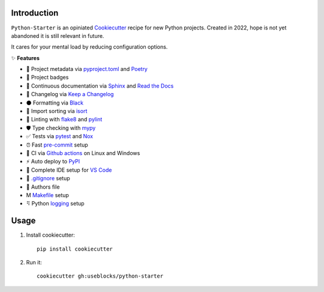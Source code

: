 Introduction
============

``Python-Starter`` is an opiniated `Cookiecutter <https://github.com/cookiecutter/cookiecutter>`_ recipe for new
Python projects.
Created in 2022, hope is not yet abandoned it is still relevant in future.

It cares for your mental load by reducing configuration options.

✨ **Features**

- 📝 Project metadata via
  `pyproject.toml <https://python-poetry.org/docs/pyproject/>`_ and
  `Poetry <https://python-poetry.org/>`_
- 🥇 Project badges
- 📜 Continuous documentation via `Sphinx <https://github.com/sphinx-doc/sphinx/>`_ and 
  `Read the Docs <https://github.com/readthedocs/readthedocs.org>`_
- 🧮 Changelog via `Keep a Changelog <https://keepachangelog.com>`_
- ⚫ Formatting via `Black <https://github.com/psf/black>`_
- 🔀 Import sorting via `isort <https://github.com/PyCQA/isort>`_
- 🦈 Linting with `flake8 <https://github.com/pycqa/flake8>`_ and `pylint <https://github.com/PyCQA/pylint>`_
- 🛡 Type checking with `mypy <https://github.com/python/mypy>`_
- ✅ Tests via `pytest <https://github.com/pytest-dev/pytest/>`_ and `Nox <https://github.com/wntrblm/nox>`_
- ⏰ Fast `pre-commit <https://github.com/pre-commit/pre-commit>`_ setup
- 🔄 CI via `Github actions <https://github.com/features/actions>`_ on Linux and Windows
- ⚡ Auto deploy to `PyPI <https://pypi.org/>`_
- 🔨 Complete IDE setup for `VS Code <https://github.com/Microsoft/vscode>`_
- 🚫 `.gitignore <https://git-scm.com/docs/gitignore>`_ setup
- 🕺 Authors file
- Ⅿ `Makefile <https://en.wikipedia.org/wiki/Make_(software)#Makefile>`_ setup
- ⠻ Python `logging <https://docs.python.org/3/library/logging.html>`_ setup

Usage
=====

1. Install cookiecutter::

    pip install cookiecutter

2. Run it::
    
    cookiecutter gh:useblocks/python-starter
